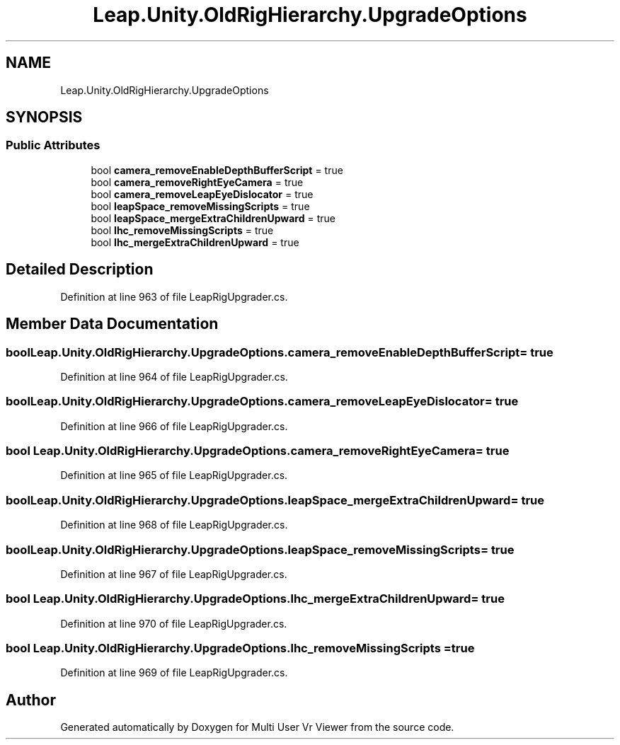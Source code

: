 .TH "Leap.Unity.OldRigHierarchy.UpgradeOptions" 3 "Sat Jul 20 2019" "Version https://github.com/Saurabhbagh/Multi-User-VR-Viewer--10th-July/" "Multi User Vr Viewer" \" -*- nroff -*-
.ad l
.nh
.SH NAME
Leap.Unity.OldRigHierarchy.UpgradeOptions
.SH SYNOPSIS
.br
.PP
.SS "Public Attributes"

.in +1c
.ti -1c
.RI "bool \fBcamera_removeEnableDepthBufferScript\fP = true"
.br
.ti -1c
.RI "bool \fBcamera_removeRightEyeCamera\fP = true"
.br
.ti -1c
.RI "bool \fBcamera_removeLeapEyeDislocator\fP = true"
.br
.ti -1c
.RI "bool \fBleapSpace_removeMissingScripts\fP = true"
.br
.ti -1c
.RI "bool \fBleapSpace_mergeExtraChildrenUpward\fP = true"
.br
.ti -1c
.RI "bool \fBlhc_removeMissingScripts\fP = true"
.br
.ti -1c
.RI "bool \fBlhc_mergeExtraChildrenUpward\fP = true"
.br
.in -1c
.SH "Detailed Description"
.PP 
Definition at line 963 of file LeapRigUpgrader\&.cs\&.
.SH "Member Data Documentation"
.PP 
.SS "bool Leap\&.Unity\&.OldRigHierarchy\&.UpgradeOptions\&.camera_removeEnableDepthBufferScript = true"

.PP
Definition at line 964 of file LeapRigUpgrader\&.cs\&.
.SS "bool Leap\&.Unity\&.OldRigHierarchy\&.UpgradeOptions\&.camera_removeLeapEyeDislocator = true"

.PP
Definition at line 966 of file LeapRigUpgrader\&.cs\&.
.SS "bool Leap\&.Unity\&.OldRigHierarchy\&.UpgradeOptions\&.camera_removeRightEyeCamera = true"

.PP
Definition at line 965 of file LeapRigUpgrader\&.cs\&.
.SS "bool Leap\&.Unity\&.OldRigHierarchy\&.UpgradeOptions\&.leapSpace_mergeExtraChildrenUpward = true"

.PP
Definition at line 968 of file LeapRigUpgrader\&.cs\&.
.SS "bool Leap\&.Unity\&.OldRigHierarchy\&.UpgradeOptions\&.leapSpace_removeMissingScripts = true"

.PP
Definition at line 967 of file LeapRigUpgrader\&.cs\&.
.SS "bool Leap\&.Unity\&.OldRigHierarchy\&.UpgradeOptions\&.lhc_mergeExtraChildrenUpward = true"

.PP
Definition at line 970 of file LeapRigUpgrader\&.cs\&.
.SS "bool Leap\&.Unity\&.OldRigHierarchy\&.UpgradeOptions\&.lhc_removeMissingScripts = true"

.PP
Definition at line 969 of file LeapRigUpgrader\&.cs\&.

.SH "Author"
.PP 
Generated automatically by Doxygen for Multi User Vr Viewer from the source code\&.
